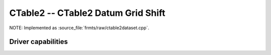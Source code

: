 .. _raster.ctable2:

================================================================================
CTable2 -- CTable2 Datum Grid Shift
================================================================================

.. shortname:: CTable2

.. built_in_by_default::

NOTE: Implemented as :source_file:`frmts/raw/ctable2dataset.cpp`.

Driver capabilities
-------------------

.. supports_createcopy::

.. supports_create::

.. supports_georeferencing::

.. supports_virtualio::

